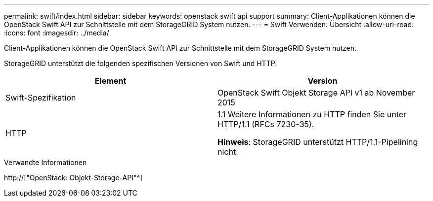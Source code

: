 ---
permalink: swift/index.html 
sidebar: sidebar 
keywords: openstack swift api support 
summary: Client-Applikationen können die OpenStack Swift API zur Schnittstelle mit dem StorageGRID System nutzen. 
---
= Swift Verwenden: Übersicht
:allow-uri-read: 
:icons: font
:imagesdir: ../media/


[role="lead"]
Client-Applikationen können die OpenStack Swift API zur Schnittstelle mit dem StorageGRID System nutzen.

StorageGRID unterstützt die folgenden spezifischen Versionen von Swift und HTTP.

|===
| Element | Version 


 a| 
Swift-Spezifikation
 a| 
OpenStack Swift Objekt Storage API v1 ab November 2015



 a| 
HTTP
 a| 
1.1 Weitere Informationen zu HTTP finden Sie unter HTTP/1.1 (RFCs 7230-35).

*Hinweis*: StorageGRID unterstützt HTTP/1.1-Pipelining nicht.

|===
.Verwandte Informationen
http://["OpenStack: Objekt-Storage-API"^]
